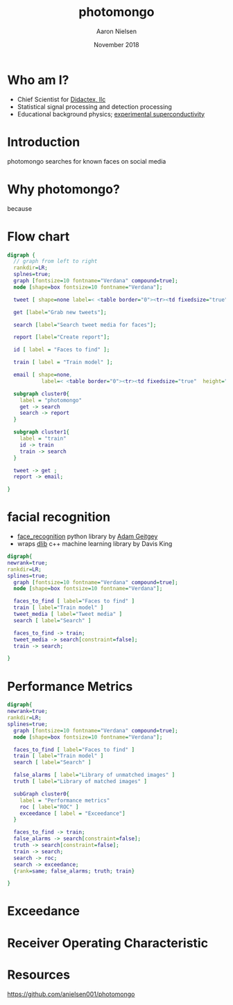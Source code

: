 # -*- mode: org; org-confirm-babel-evaluate: nil -*-
# This is a presentation for the Dayton Data Visualization
# meeting in November 2018
#
# Uses emacs org-mode and org-reveal


#+TITLE: photomongo
#+DATE: November 2018
#+AUTHOR: Aaron Nielsen
#+EMAIL: apn@didactex.com

#+OPTIONS: title:t author:t date:t email:t  # forces author, date, email to be exported
#+OPTIONS: timestamp:nil              # remove timestamp
#+REVEAL_THEME: moon
#+REVEAL_TRANS: default

# seems to require absolute path here:
#+REVEAL_EXTRA_CSS: file:///home/apn/proj/face_detect/photomongo/docs/custom.css

#+OPTIONS: toc:nil      # remove table of contents
#+OPTIONS: num:nil      # remove numbers from headings
#+OPTIONS: ^:nil

#+OPTIONS: reveal_center:t reveal_progress:t reveal_history:t reveal_control:t
#+OPTIONS: reveal_rolling_links:t reveal_keyboard:t reveal_overview:t 

#+OPTIONS: reveal_title_slide:"<h1>%t</h1><h4>%a</h4><h4>%e</h4><h4>%d</h4>"

#+REVEAL_HLEVEL: 1


# +REVEAL_TITLE_SLIDE_BACKGROUND: /home/apn/ddt/texmf/graphics/DidactexLogo.png
# +REVEAL_TITLE_SLIDE_BACKGROUND_SIZE: 200px

#   #+attr_html: :width 60% 
#  [[/home/apn/ddt/texmf/graphics/DidactexLogo.png]

* Who am I? 

 - Chief Scientist for [[http://www.didactex.com][Didactex, llc]]
 - Statistical signal processing and detection processing
 - Educational background physics;  [[https://github.com/anielsen001/phd-thesis][experimental superconductivity]]

#+REVEAL_HTML: <img class="stretch" src="/home/apn/ddt/texmf/graphics/DidactexLogo.png">

# # * Didactex

# # #+attr_html: :width 60% 
# ## [[/home/apn/ddt/texmf/graphics/DidactexLogo.png]]


* Introduction

photomongo searches for known faces on social media

#+REVEAL_HTML: <img class="stretch" src="Twitter-Bieber-2018-09-18-05-53-44.png">

* Why photomongo?

because

* Flow chart

# - flow chart should include something about training and set up of classifier

#+begin_src dot :file flowchart.png :cmdline -Kdot -Tpng
digraph {
  // graph from left to right
  rankdir=LR; 
  splnes=true; 
  graph [fontsize=10 fontname="Verdana" compound=true];
  node [shape=box fontsize=10 fontname="Verdana"];

  tweet [ shape=none label=< <table border="0"><tr><td fixedsize="true" width="50" height="50"><img src="Twitter_Logo_WhiteOnBlue.png" /></td></tr></table> >];

  get [label="Grab new tweets"];

  search [label="Search tweet media for faces"];

  report [label="Create report"];

  id [ label = "Faces to find" ]; 

  train [ label = "Train model" ]; 

  email [ shape=none,
           label=< <table border="0"><tr><td fixedsize="true"  height="250" ><img style="max-width: 100px; height: auto; " src="resize_mongo_email_screenshot.png" /></td></tr></table> >];

  subgraph cluster0{
    label = "photomongo"
    get -> search
    search -> report
  }

  subgraph cluster1{
    label = "train" 
    id -> train 
    train -> search
  }
 
  tweet -> get ; 
  report -> email; 

}
#+end_src

#+RESULTS:
[[file:flowchart.png]]





* facial recognition

 - [[https://github.com/ageitgey/face_recognition][face_recognition]] python library by [[https://adamgeitgey.com/][Adam Geitgey]]
 - wraps [[http://dlib.net/][dlib]] c++ machine learning library by Davis King

#+begin_src dot :file flowchart3.png :cmdline -Kdot -Tpng
digraph{
newrank=true;
rankdir=LR; 
splines=true; 
  graph [fontsize=10 fontname="Verdana" compound=true];
  node [shape=box fontsize=10 fontname="Verdana"];

  faces_to_find [ label="Faces to find" ]
  train [ label="Train model" ] 
  tweet_media [ label="Tweet media" ] 
  search [ label="Search" ]

  faces_to_find -> train; 
  tweet_media -> search[constraint=false]; 
  train -> search; 

}
#+end_src



* Performance Metrics

# - Exceedance
# - Receiver Operating Characteristic

#+begin_src dot :file flowchart4.png :cmdline -Kdot -Tpng
digraph{
newrank=true;
rankdir=LR; 
splines=true; 
  graph [fontsize=10 fontname="Verdana" compound=true];
  node [shape=box fontsize=10 fontname="Verdana"];

  faces_to_find [ label="Faces to find" ]
  train [ label="Train model" ] 
  search [ label="Search" ]

  false_alarms [ label="Library of unmatched images" ]
  truth [ label="Library of matched images" ]
 
  subGraph cluster0{
    label = "Performance metrics"
    roc [ label="ROC" ] 
    exceedance [ label = "Exceedance"]
  }

  faces_to_find -> train; 
  false_alarms -> search[constraint=false]; 
  truth -> search[constraint=false]; 
  train -> search; 
  search -> roc;
  search -> exceedance; 
  {rank=same; false_alarms; truth; train}

}
#+end_src

* Exceedance

#+attr_html: :width 60% 
[[./exceedance.png]]

* Receiver Operating Characteristic

#+attr_html: :width 60% 
[[./roc.png]]

* Resources

[[https://github.com/anielsen001/photomongo]]
